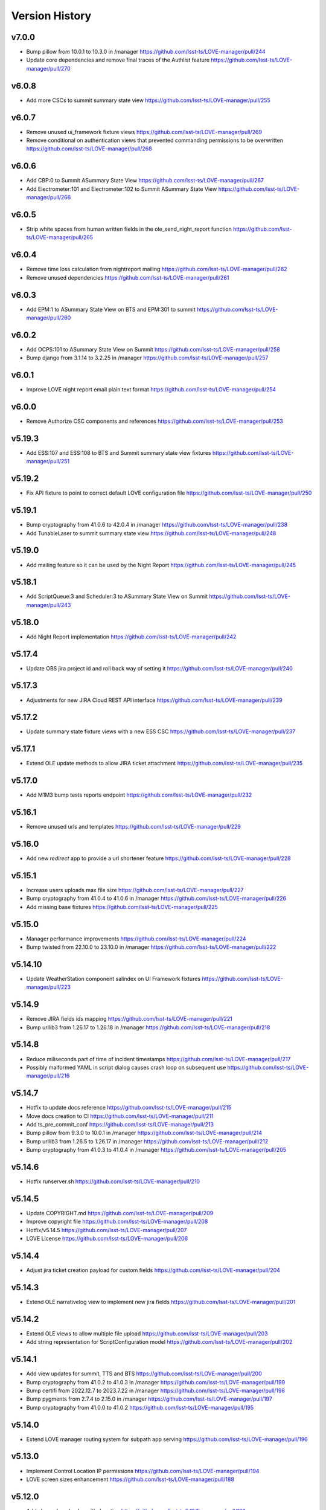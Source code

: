 ===============
Version History
===============

v7.0.0
------

* Bump pillow from 10.0.1 to 10.3.0 in /manager `<https://github.com/lsst-ts/LOVE-manager/pull/244>`_
* Update core dependencies and remove final traces of the Authlist feature `<https://github.com/lsst-ts/LOVE-manager/pull/270>`_

v6.0.8
------

* Add more CSCs to summit summary state view `<https://github.com/lsst-ts/LOVE-manager/pull/255>`_

v6.0.7
------

* Remove unused ui_framework fixture views `<https://github.com/lsst-ts/LOVE-manager/pull/269>`_
* Remove conditional on authentication views that prevented commanding permissions to be overwritten `<https://github.com/lsst-ts/LOVE-manager/pull/268>`_

v6.0.6
------

* Add CBP:0 to Summit ASummary State View `<https://github.com/lsst-ts/LOVE-manager/pull/267>`_
* Add Electrometer:101 and Electrometer:102 to Summit ASummary State View `<https://github.com/lsst-ts/LOVE-manager/pull/266>`_

v6.0.5
------

* Strip white spaces from human written fields in the ole_send_night_report function `<https://github.com/lsst-ts/LOVE-manager/pull/265>`_

v6.0.4
------

* Remove time loss calculation from nightreport mailing `<https://github.com/lsst-ts/LOVE-manager/pull/262>`_
* Remove unused dependencies `<https://github.com/lsst-ts/LOVE-manager/pull/261>`_

v6.0.3
------

* Add EPM:1 to ASummary State View on BTS and EPM:301 to summit `<https://github.com/lsst-ts/LOVE-manager/pull/260>`_

v6.0.2
------

* Add OCPS:101 to ASummary State View on Summit `<https://github.com/lsst-ts/LOVE-manager/pull/258>`_
* Bump django from 3.1.14 to 3.2.25 in /manager `<https://github.com/lsst-ts/LOVE-manager/pull/257>`_

v6.0.1
------

* Improve LOVE night report email plain text format `<https://github.com/lsst-ts/LOVE-manager/pull/254>`_

v6.0.0
------

* Remove Authorize CSC components and references `<https://github.com/lsst-ts/LOVE-manager/pull/253>`_

v5.19.3
-------

* Add ESS:107 and ESS:108 to BTS and Summit summary state view fixtures `<https://github.com/lsst-ts/LOVE-manager/pull/251>`_

v5.19.2
-------

* Fix API fixture to point to correct default LOVE configuration file `<https://github.com/lsst-ts/LOVE-manager/pull/250>`_

v5.19.1
-------

* Bump cryptography from 41.0.6 to 42.0.4 in /manager `<https://github.com/lsst-ts/LOVE-manager/pull/238>`_
* Add TunableLaser to summit summary state view `<https://github.com/lsst-ts/LOVE-manager/pull/248>`_

v5.19.0
-------

* Add mailing feature so it can be used by the Night Report `<https://github.com/lsst-ts/LOVE-manager/pull/245>`_

v5.18.1
-------

* Add ScriptQueue:3 and Scheduler:3 to ASummary State View on Summit `<https://github.com/lsst-ts/LOVE-manager/pull/243>`_

v5.18.0
-------

* Add Night Report implementation `<https://github.com/lsst-ts/LOVE-manager/pull/242>`_

v5.17.4
-------

* Update OBS jira project id and roll back way of setting it `<https://github.com/lsst-ts/LOVE-manager/pull/240>`_

v5.17.3
-------

* Adjustments for new JIRA Cloud REST API interface `<https://github.com/lsst-ts/LOVE-manager/pull/239>`_

v5.17.2
-------

* Update summary state fixture views with a new ESS CSC `<https://github.com/lsst-ts/LOVE-manager/pull/237>`_

v5.17.1
-------

* Extend OLE update methods to allow JIRA ticket attachment `<https://github.com/lsst-ts/LOVE-manager/pull/235>`_

v5.17.0
-------

* Add M1M3 bump tests reports endpoint `<https://github.com/lsst-ts/LOVE-manager/pull/232>`_

v5.16.1
-------

* Remove unused urls and templates `<https://github.com/lsst-ts/LOVE-manager/pull/229>`_

v5.16.0
-------

* Add new `redirect` app to provide a url shortener feature `<https://github.com/lsst-ts/LOVE-manager/pull/228>`_

v5.15.1
-------

* Increase users uploads max file size `<https://github.com/lsst-ts/LOVE-manager/pull/227>`_
* Bump cryptography from 41.0.4 to 41.0.6 in /manager `<https://github.com/lsst-ts/LOVE-manager/pull/226>`_
* Add missing base fixtures `<https://github.com/lsst-ts/LOVE-manager/pull/225>`_

v5.15.0
-------

* Manager performance improvements `<https://github.com/lsst-ts/LOVE-manager/pull/224>`_
* Bump twisted from 22.10.0 to 23.10.0 in /manager `<https://github.com/lsst-ts/LOVE-manager/pull/222>`_

v5.14.10
--------

* Update WeatherStation component salindex on UI Framework fixtures `<https://github.com/lsst-ts/LOVE-manager/pull/223>`_

v5.14.9
-------

* Remove JIRA fields ids mapping `<https://github.com/lsst-ts/LOVE-manager/pull/221>`_
* Bump urllib3 from 1.26.17 to 1.26.18 in /manager `<https://github.com/lsst-ts/LOVE-manager/pull/218>`_

v5.14.8
-------

* Reduce miliseconds part of time of incident timestamps `<https://github.com/lsst-ts/LOVE-manager/pull/217>`_
* Possibly malformed YAML in script dialog causes crash loop on subsequent use `<https://github.com/lsst-ts/LOVE-manager/pull/216>`_

v5.14.7
-------

* Hotfix to update docs reference `<https://github.com/lsst-ts/LOVE-manager/pull/215>`_
* Move docs creation to CI `<https://github.com/lsst-ts/LOVE-manager/pull/211>`_
* Add ts_pre_commit_conf `<https://github.com/lsst-ts/LOVE-manager/pull/213>`_
* Bump pillow from 9.3.0 to 10.0.1 in /manager `<https://github.com/lsst-ts/LOVE-manager/pull/214>`_
* Bump urllib3 from 1.26.5 to 1.26.17 in /manager `<https://github.com/lsst-ts/LOVE-manager/pull/212>`_
* Bump cryptography from 41.0.3 to 41.0.4 in /manager `<https://github.com/lsst-ts/LOVE-manager/pull/205>`_

v5.14.6
-------

* Hotfix runserver.sh `<https://github.com/lsst-ts/LOVE-manager/pull/210>`_

v5.14.5
-------

* Update COPYRIGHT.md `<https://github.com/lsst-ts/LOVE-manager/pull/209>`_
* Improve copyright file `<https://github.com/lsst-ts/LOVE-manager/pull/208>`_
* Hotfix/v5.14.5 `<https://github.com/lsst-ts/LOVE-manager/pull/207>`_
* LOVE License `<https://github.com/lsst-ts/LOVE-manager/pull/206>`_

v5.14.4
-------

* Adjust jira ticket creation payload for custom fields `<https://github.com/lsst-ts/LOVE-manager/pull/204>`_

v5.14.3
-------

* Extend OLE narrativelog view to implement new jira fields `<https://github.com/lsst-ts/LOVE-manager/pull/201>`_

v5.14.2
--------

* Extend OLE views to allow multiple file upload `<https://github.com/lsst-ts/LOVE-manager/pull/203>`_
* Add string representation for ScriptConfiguration model `<https://github.com/lsst-ts/LOVE-manager/pull/202>`_

v5.14.1
--------

* Add view updates for summit, TTS and BTS `<https://github.com/lsst-ts/LOVE-manager/pull/200>`_
* Bump cryptography from 41.0.2 to 41.0.3 in /manager `<https://github.com/lsst-ts/LOVE-manager/pull/199>`_
* Bump certifi from 2022.12.7 to 2023.7.22 in /manager `<https://github.com/lsst-ts/LOVE-manager/pull/198>`_
* Bump pygments from 2.7.4 to 2.15.0 in /manager `<https://github.com/lsst-ts/LOVE-manager/pull/197>`_
* Bump cryptography from 41.0.0 to 41.0.2 `<https://github.com/lsst-ts/LOVE-manager/pull/195>`_

v5.14.0
--------

* Extend LOVE manager routing system for subpath app serving `<https://github.com/lsst-ts/LOVE-manager/pull/196>`_

v5.13.0
--------

* Implement Control Location IP permissions `<https://github.com/lsst-ts/LOVE-manager/pull/194>`_
* LOVE screen sizes enhancement `<https://github.com/lsst-ts/LOVE-manager/pull/188>`_

v5.12.0
--------

* Add changelog checker github action `<https://github.com/lsst-ts/LOVE-manager/pull/193>`_
* Fix file handling on RemoteStorage class `<https://github.com/lsst-ts/LOVE-manager/pull/192>`_
* Hotfix/v5.11.0 `<https://github.com/lsst-ts/LOVE-manager/pull/191>`_
* Extend Manager to receive configuration for querying Commander `<https://github.com/lsst-ts/LOVE-manager/pull/189>`_
* Bump cryptography from 39.0.1 to 41.0.0 in /manager `<https://github.com/lsst-ts/LOVE-manager/pull/187>`_
* ScriptQueue Upgrade implementation `<https://github.com/lsst-ts/LOVE-manager/pull/186>`_

v5.11.2
--------

* Fix file handling on RemoteStorage class `<https://github.com/lsst-ts/LOVE-manager/pull/192>`_

v5.11.1
--------

* Hotfix/v5.11.0 `<https://github.com/lsst-ts/LOVE-manager/pull/191>`_
* Bump cryptography from 39.0.1 to 41.0.0 in /manager `<https://github.com/lsst-ts/LOVE-manager/pull/187>`_
* Bump requests from 2.23.0 to 2.31.0 in /manager `<https://github.com/lsst-ts/LOVE-manager/pull/185>`_

v5.11.0
--------

* Add remote storage method `<https://github.com/lsst-ts/LOVE-manager/pull/184>`_
* tickets/SITCOM-801 `<https://github.com/lsst-ts/LOVE-manager/pull/183>`_

v5.10.2
--------

* Bump sqlparse from 0.3.1 to 0.4.4 in /manager `<https://github.com/lsst-ts/LOVE-manager/pull/182>`_
* tickets/SITCOM-764  `<https://github.com/lsst-ts/LOVE-manager/pull/181>`_

v5.10.1
-------

* Add documentation for Control Location feature `<https://github.com/lsst-ts/LOVE-manager/pull/180>`_

v5.10.0
-------

* Add ControlLocation model `<https://github.com/lsst-ts/LOVE-manager/pull/179>`_

v5.9.2
-------

* Update docs: LOVE Config file `<https://github.com/lsst-ts/LOVE-manager/pull/178>`_
* Fix view header for LSSTCam `<https://github.com/lsst-ts/LOVE-manager/pull/177>`_
* Updates for summit and base `<https://github.com/lsst-ts/LOVE-manager/pull/176>`_

v5.9.1
-------

* Add repository version history `<https://github.com/lsst-ts/LOVE-manager/pull/175>`_
* Add GIS to summit ASummary State view. `<https://github.com/lsst-ts/LOVE-manager/pull/174>`_
* Remove encryption layer for channels-redis `<https://github.com/lsst-ts/LOVE-manager/pull/173>`_

v5.9.0
-------

* OLE implementation `<https://github.com/lsst-ts/LOVE-manager/pull/159>`_

v5.8.3
-------

* tickets/DM-36177 `<https://github.com/lsst-ts/LOVE-manager/pull/172>`_
* Add another CSC to ASummary State view. `<https://github.com/lsst-ts/LOVE-manager/pull/171>`_
* Bump cryptography from 3.3.2 to 39.0.1 in /manager `<https://github.com/lsst-ts/LOVE-manager/pull/170>`_
* tickets/SITCOM-630 `<https://github.com/lsst-ts/LOVE-manager/pull/169>`_
* Extend UI Framework permissions to normal users `<https://github.com/lsst-ts/LOVE-manager/pull/168>`_
* Remove py library as it is not used anymore after pytest upgrade `<https://github.com/lsst-ts/LOVE-manager/pull/167>`_
* Upgrade pytest dependencies `<https://github.com/lsst-ts/LOVE-manager/pull/166>`_
* Bump certifi from 2019.11.28 to 2022.12.7 in /manager `<https://github.com/lsst-ts/LOVE-manager/pull/165>`_


v5.8.2
-------

* Authlist extension `<https://github.com/lsst-ts/LOVE-manager/pull/164>`_

v5.8.1
------

* Bump pillow from 9.0.1 to 9.3.0 in /manager `<https://github.com/lsst-ts/LOVE-manager/pull/163>`_
* Extend and refactor LDAP login methods `<https://github.com/lsst-ts/LOVE-manager/pull/162>`_

v5.8.0
-------

* Bump twisted from 22.4.0 to 22.10.0 in /manager `<https://github.com/lsst-ts/LOVE-manager/pull/161>`_
* LDAP Implementation `<https://github.com/lsst-ts/LOVE-manager/pull/160>`_


v5.7.3
-------

* Add JSON file validation to ConfigFile admin form `<https://github.com/lsst-ts/LOVE-manager/pull/158>`_
* Refactor Authorize CSC connection `<https://github.com/lsst-ts/LOVE-manager/pull/157>`_
* Update dependencies `<https://github.com/lsst-ts/LOVE-manager/pull/156>`_

v5.7.1
-------

* Authlist adjustments `<https://github.com/lsst-ts/LOVE-manager/pull/154>`_

v5.7.0
-------

* Add ConfigFile selection storage `<https://github.com/lsst-ts/LOVE-manager/pull/153>`_
* Bump numpy from 1.21.0 to 1.22.0 in /manager `<https://github.com/lsst-ts/LOVE-manager/pull/152>`_

v5.6.0
-------

* Bump twisted from 22.2.0 to 22.4.0 in /manager `<https://github.com/lsst-ts/LOVE-manager/pull/151>`_
* Remove unnecessary print `<https://github.com/lsst-ts/LOVE-manager/pull/150>`_
* Update configuration file settings documentation `<https://github.com/lsst-ts/LOVE-manager/pull/149>`_
* tickets/SITCOM-277 `<https://github.com/lsst-ts/LOVE-manager/pull/148>`_
* Add EFD logMessage endpoint `<https://github.com/lsst-ts/LOVE-manager/pull/146>`_
* Add Observing Day time `<https://github.com/lsst-ts/LOVE-manager/pull/147>`_
* Update documentation to include info about LOVE Configuration File `<https://github.com/lsst-ts/LOVE-manager/pull/144>`_

v5.5.1
-------

* Upgrade to astropy 5.0.3 `<https://github.com/lsst-ts/LOVE-manager/pull/145>`_
* Bump pillow from 9.0.0 to 9.0.1 in /manager `<https://github.com/lsst-ts/LOVE-manager/pull/143>`_
* Bump twisted from 22.1.0 to 22.2.0 in /manager `<https://github.com/lsst-ts/LOVE-manager/pull/142>`_

v5.5.0
-------

* Refactor docker files path #141 `<https://github.com/lsst-ts/LOVE-manager/pull/141>`_
* Hotfix/update jenkinsfile #140 `<https://github.com/lsst-ts/LOVE-manager/pull/140>`_
* Bump twisted from 20.3.0 to 22.1.0 in /manager #139 `<https://github.com/lsst-ts/LOVE-manager/pull/139>`_
* Add Main TCS to views.py for the call to commander TCS and refactor of Test `<https://github.com/lsst-ts/LOVE-manager/pull/134>`

v5.4.0
-------

* Bump pillow from 8.3.2 to 9.0.0 in /manager `<https://github.com/lsst-ts/LOVE-manager/pull/138>`_
* Bump numpy from 1.18.1 to 1.21.0 in /manager `<https://github.com/lsst-ts/LOVE-manager/pull/137>`_
* Remove pillow in /manager `<https://github.com/lsst-ts/LOVE-manager/pull/136>`_
* tickets/DM-31069 #135 `<https://github.com/lsst-ts/LOVE-manager/pull/135>`_
* Bump django from 3.1.13 to 3.1.14 in /manager `<https://github.com/lsst-ts/LOVE-manager/pull/133>`_
* Bump python-ldap from 3.2.0 to 3.4.0 in /manager `<https://github.com/lsst-ts/LOVE-manager/pull/132>`_
* Add endpoint to list EFD client instances `<https://github.com/lsst-ts/LOVE-manager/pull/131>`_

v5.3.0
-------

* Authlist implementation `<https://github.com/lsst-ts/LOVE-manager/pull/129>`_

v5.2.0
-------

* Allow manager to route traffic to different manager instances. `<https://github.com/lsst-ts/LOVE-manager/pull/130>`_
* Error when trying to delete a view that hasn't a thumbnail uploaded `<https://github.com/lsst-ts/LOVE-manager/pull/128>`_
* Bump babel from 2.8.0 to 2.9.1 in /manager `<https://github.com/lsst-ts/LOVE-manager/pull/127>`_
* Add configuration variables for channels-redis `<https://github.com/lsst-ts/LOVE-manager/pull/126>`_
* Bump django from 3.0.14 to 3.1.13 in /manager `<https://github.com/lsst-ts/LOVE-manager/pull/124>`_
* Bump pillow from 8.2.0 to 8.3.2 in /manager `<https://github.com/lsst-ts/LOVE-manager/pull/123>`_

v5.1.0
-------

* Remove deprecated heartbeat function `<https://github.com/lsst-ts/LOVE-manager/pull/122>`_
* Bump pillow from 8.1.1 to 8.2.0 in /manager `<https://github.com/lsst-ts/LOVE-manager/pull/119>`_

v5.0.1
-------

* Document LOVE-producer configuration `<https://github.com/lsst-ts/LOVE-manager/pull/121>`_
* Bump urllib3 from 1.25.8 to 1.26.5 in /manager `<https://github.com/lsst-ts/LOVE-manager/pull/117>`_


v5.0.0
-------

* Environment variable set for LOVE_CSC_PRODUCER `<https://github.com/lsst-ts/LOVE-manager/pull/115>`_
* Script logMessages is not compatible with the new Producer version #113 `<https://github.com/lsst-ts/LOVE-manager/pull/113>`_
* Add new Dockerfile for only serving static files `<https://github.com/lsst-ts/LOVE-manager/pull/112>`_
* Bump py from 1.8.1 to 1.10.0 in /manager #111 `<https://github.com/lsst-ts/LOVE-manager/pull/111>`_
* Bump autobahn from 20.3.1 to 20.12.3 in /manager `<https://github.com/lsst-ts/LOVE-manager/pull/110>`_
* Bump django from 3.0.12 to 3.0.14 in /manager `<https://github.com/lsst-ts/LOVE-manager/pull/109>`_
* Bump django from 3.0.7 to 3.0.12 in /manager `<https://github.com/lsst-ts/LOVE-manager/pull/107>`_
* Bump pygments from 2.6.1 to 2.7.4 in /manager `<https://github.com/lsst-ts/LOVE-manager/pull/106>`_
* Bump pyyaml from 5.3 to 5.4 in /manager `<https://github.com/lsst-ts/LOVE-manager/pull/105>`_
* Bump jinja2 from 2.11.1 to 2.11.3 in /manager `<https://github.com/lsst-ts/LOVE-manager/pull/104>`_
* Bump djangorestframework from 3.11.0 to 3.11.2 in /manager `<https://github.com/lsst-ts/LOVE-manager/pull/103>`_
* Bump pillow from 7.2.0 to 8.1.1 in /manager `<https://github.com/lsst-ts/LOVE-manager/pull/102>`_
* Support summit activities `<https://github.com/lsst-ts/LOVE-manager/pull/100>`_
* TCS API `<https://github.com/lsst-ts/LOVE-manager/pull/97>`_


v4.0.0
-------

* tickets/LOVE-29 `<https://github.com/lsst-ts/LOVE-manager/pull/98>`_
* Bump cryptography from 3.2 to 3.3.2 in /manager `<https://github.com/lsst-ts/LOVE-manager/pull/96>`_
* Include pre-commit config file `<https://github.com/lsst-ts/LOVE-manager/pull/95>`_
* Fix test_heartbeat.py `<https://github.com/lsst-ts/LOVE-manager/pull/94>`_
* Black formatter fixes `<https://github.com/lsst-ts/LOVE-manager/pull/93>`_
* Efd api `<https://github.com/lsst-ts/LOVE-manager/pull/92>`_
* Sonarqube fixes `<https://github.com/lsst-ts/LOVE-manager/pull/91>`_
* Emergency contacts `<https://github.com/lsst-ts/LOVE-manager/pull/90>`_
* Update jenkinsfile to publish documentation `<https://github.com/lsst-ts/LOVE-manager/pull/89>`_
* ConfigFile api `<https://github.com/lsst-ts/LOVE-manager/pull/88>`_
* Lovecsc http refactor `<https://github.com/lsst-ts/LOVE-manager/pull/87>`_
* Bump cryptography from 2.8 to 3.2 in /manager `<https://github.com/lsst-ts/LOVE-manager/pull/86>`_
